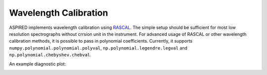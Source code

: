 Wavelength Calibration
======================

ASPIRED implements wavelength calibration using `RASCAL <https://rascal.readthedocs.io/>`_. The simple setup should be sufficient for most low resolution spectrographs without crrsion unit in the instrument. For advanced usage of RASCAL or other wavelength calibration methods, it is possible to pass in polynomial coefficients. Currently, it supports ``numpy.polynomial.polynomial.polyval``, ``np.polynomial.legendre.legval`` and ``np.polynomial.chebyshev.chebval``.

An example diagnostic plot:

.. image:: ../_static/fig_05_wavelength_calibration_diagnostics.jpg
